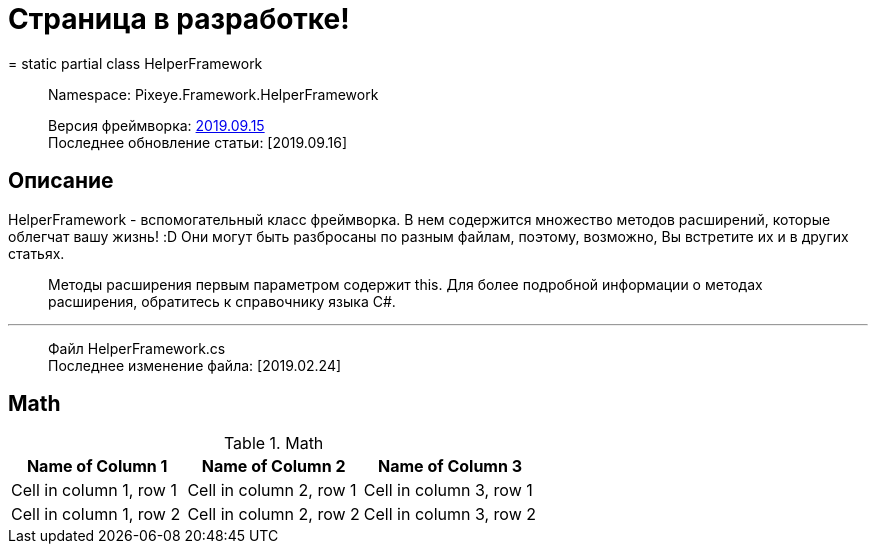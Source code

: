 = Страница в разработке!
= static partial class HelperFramework

> Namespace: Pixeye.Framework.HelperFramework

> Версия фреймворка: https://github.com/dimmpixeye/actors/tree/2019.9.15[2019.09.15] +
> Последнее обновление статьи: [2019.09.16]

## Описание
HelperFramework - вспомогательный класс фреймворка. В нем содержится множество методов расширений, которые облегчат вашу жизнь! :D Они могут быть разбросаны по разным файлам, поэтому, возможно, Вы встретите их и в других статьях.

> Методы расширения первым параметром содержит this. Для более подробной информации о методах расширения, обратитесь к справочнику языка C#.

---

> Файл HelperFramework.cs +
> Последнее изменение файла: [2019.02.24]

## Math

.Math
|===
|Name of Column 1 |Name of Column 2 |Name of Column 3 

|Cell in column 1, row 1
|Cell in column 2, row 1
|Cell in column 3, row 1

|Cell in column 1, row 2
|Cell in column 2, row 2
|Cell in column 3, row 2
|===
